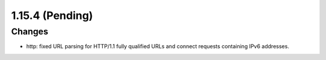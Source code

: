 1.15.4 (Pending)
================

Changes
-------

* http: fixed URL parsing for HTTP/1.1 fully qualified URLs and connect requests containing IPv6 addresses.
